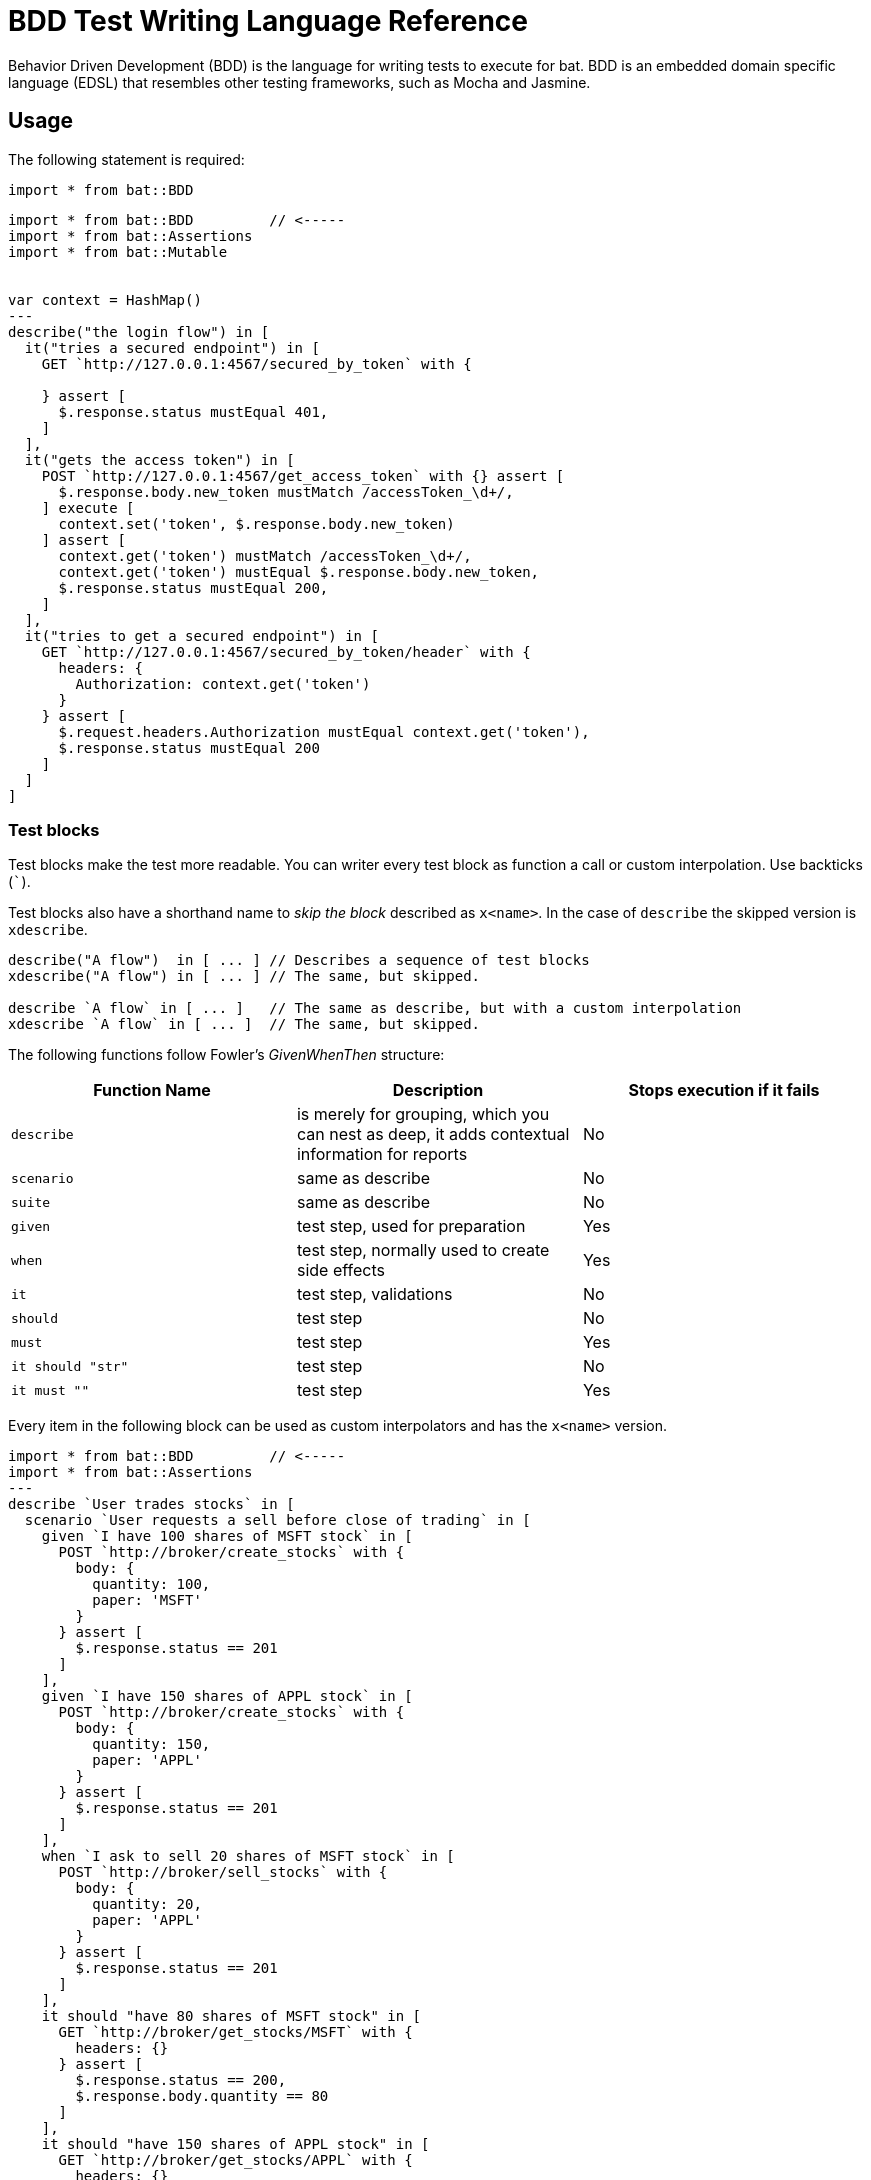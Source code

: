 = BDD Test Writing Language Reference

Behavior Driven Development (BDD) is the language for writing tests to execute for bat. BDD is an embedded domain specific language (EDSL) that resembles other testing frameworks, such as Mocha and Jasmine.

== Usage

The following statement is required:

`import * from bat::BDD`

[source,code,linenums]
----
import * from bat::BDD         // <-----
import * from bat::Assertions
import * from bat::Mutable


var context = HashMap()
---
describe("the login flow") in [
  it("tries a secured endpoint") in [
    GET `http://127.0.0.1:4567/secured_by_token` with {

    } assert [
      $.response.status mustEqual 401,
    ]
  ],
  it("gets the access token") in [
    POST `http://127.0.0.1:4567/get_access_token` with {} assert [
      $.response.body.new_token mustMatch /accessToken_\d+/,
    ] execute [
      context.set('token', $.response.body.new_token)
    ] assert [
      context.get('token') mustMatch /accessToken_\d+/,
      context.get('token') mustEqual $.response.body.new_token,
      $.response.status mustEqual 200,
    ]
  ],
  it("tries to get a secured endpoint") in [
    GET `http://127.0.0.1:4567/secured_by_token/header` with {
      headers: {
        Authorization: context.get('token')
      }
    } assert [
      $.request.headers.Authorization mustEqual context.get('token'),
      $.response.status mustEqual 200
    ]
  ]
]
----


=== Test blocks

Test blocks make the test more readable. You can writer every test block as function a call or custom interpolation. Use backticks (```).

Test blocks also have a shorthand name to _skip the block_ described as `x<name>`. In the case of `describe` the skipped version is `xdescribe`.

[source,code,linenums]
----
describe("A flow")  in [ ... ] // Describes a sequence of test blocks
xdescribe("A flow") in [ ... ] // The same, but skipped.

describe `A flow` in [ ... ]   // The same as describe, but with a custom interpolation
xdescribe `A flow` in [ ... ]  // The same, but skipped.
----

The following functions follow Fowler's _GivenWhenThen_ structure:

[%header,cols="3*a"]
|===
|Function Name|Description|Stops execution if it fails
|`describe`   |is merely for grouping, which you can nest as deep, it adds contextual information for reports|No
|`scenario`   |same as describe|No
|`suite`      |same as describe|No
|`given`      |test step, used for preparation|Yes
|`when`       |test step, normally used to create side effects|Yes
|`it`         |test step, validations|No
|`should`     |test step|No
|`must`       |test step|Yes
|`it should "str"`|test step|No
|`it must ""` |test step|Yes
|===

Every item in the following block can be used as custom interpolators and has the `x<name>` version.

[source,code,linenums]
----
import * from bat::BDD         // <-----
import * from bat::Assertions
---
describe `User trades stocks` in [
  scenario `User requests a sell before close of trading` in [
    given `I have 100 shares of MSFT stock` in [
      POST `http://broker/create_stocks` with {
        body: {
          quantity: 100,
          paper: 'MSFT'
        }
      } assert [
        $.response.status == 201
      ]
    ],
    given `I have 150 shares of APPL stock` in [
      POST `http://broker/create_stocks` with {
        body: {
          quantity: 150,
          paper: 'APPL'
        }
      } assert [
        $.response.status == 201
      ]
    ],
    when `I ask to sell 20 shares of MSFT stock` in [
      POST `http://broker/sell_stocks` with {
        body: {
          quantity: 20,
          paper: 'APPL'
        }
      } assert [
        $.response.status == 201
      ]
    ],
    it should "have 80 shares of MSFT stock" in [
      GET `http://broker/get_stocks/MSFT` with {
        headers: {}
      } assert [
        $.response.status == 200,
        $.response.body.quantity == 80
      ]
    ],
    it should "have 150 shares of APPL stock" in [
      GET `http://broker/get_stocks/APPL` with {
        headers: {}
      } assert [
        $.response.status == 200,
        $.response.body.quantity == 150
      ]
    ]
  ] 
]
----

You can also write the block without custom interpolators to conform to your coding style guide. This doesn't affect behavior:

[source,code,linenums]
----
import * from bat::BDD         // <-----
import * from bat::Assertions
---
describe("User trades stocks") in [
  scenario("User requests a sell before close of trading") in [
    given("I have 100 shares of MSFT stock") in [
      POST `http://broker/create_stocks` with {
        body: {
          quantity: 100,
          paper: 'MSFT'
        }
      } assert [
        $.response.status == 201
      ]
    ],
    given("I have 150 shares of APPL stock") in [
      POST `http://broker/create_stocks` with {
        body: {
          quantity: 150,
          paper: 'APPL'
        }
      } assert [
        $.response.status == 201
      ]
    ],
    when("I ask to sell 20 shares of MSFT stock") in [
      POST `http://broker/sell_stocks` with {
        body: {
          quantity: 20,
          paper: 'APPL'
        }
      } assert [
        $.response.status == 201
      ]
    ],
    should("have 80 shares of MSFT stock") in [
      GET `http://broker/get_stocks/MSFT` with {
        headers: {}
      } assert [
        $.response.status == 200,
        $.response.body.quantity == 80
      ]
    ],
    should("have 150 shares of APPL stock") in [
      GET `http://broker/get_stocks/APPL` with {
        headers: {}
      } assert [
        $.response.status == 200,
        $.response.body.quantity == 150
      ]
    ]
  ] 
]
----

== Execution Control and Deleting Assets

If you get a failure in the middle of a test, you need to delete created assets as described here. For example, the user creates an asset, preforms a validation, and then deletes it.
Typically, that validation fails, and since it breaks the test, the asset is not deleted and your database starts to accumulating test data. Use the BDD DSL and the "*Stops execution if it fails*" property of the test blocks to solve this problem.

In the following example, if the middle step (change name) fails, the project is not deleted because the execution stops.

[source,code,linenums]
----
describe `update project names` in [
  it must 'create a project' in [
    createProject()     // OK
  ],
  it must 'update the name' in [
    updateProjectName() // FAILS
  ], 
  // Since the previous step was a `must` and it failed, the execution will stop here and the next steps will be not executed
  it must 'clean up deleting the project' in [
    deleteProject()     // CANCELED
  ]
]
----

To recommended solution to this problem is to use the right words to describe your test. For example:

* `should` when something MAY fail, but is not mandatory for the test
* `must` when something, such as project creation, needs to be executed to continue

The fixed example might look like this:

[source,code,linenums]
----
describe `update project names` in [
  it must 'create a project' in [
    /**
     * Project creation is a MUST, because in this scenario
     * we depend on the created project to continue
     */
    createProject()     // OK
  ],
  it should 'update the name' in [
    /**
     * Validations are `should` because the execution must continue
     * if the validation fails.
     */
    updateProjectName() // FAILS
  ], 
  
  // Since the previous step was a `should` and it failed, we can continue the execution
  it must 'clean up deleting the project' in [
    deleteProject()     // OK
  ]
]
----

== Executing Steps Selectively with `assuming`

The `assuming` function, which skips the test if the result is false, has the following signature:


`[TestBlockExpression] assuming [BooleanExpression] in ...`


For example:

[source,code,linenums]
----
describe `E2E Scenario` in [
  it should 'always do something' in [ 
    doSomething()
  ],
  it should 'do something else' in [
    doSomethingElse()
  ],
  it should 'sometimes, do something else' assuming (random() > 0.5) in [
    // This is executed randomly, based on          ^^^^^^^^^^^^^^^^ that condition
    doSomethingElse()
  ],
  it should 'do something in dev environments' assuming (config.env == 'DEV') in [
    // This is executed only when                       ^^^^^^^^^^^^^^^^^^^^^ that == true
    doSomethingElse()
  ]
]
----

To make the code more readable and understandable, you can use two aliases for this function. `when` and `whenNot`. For example:

[source,code,linenums]
----
describe `E2E Scenario` in [
  it should 'always do something' in [ 
    doSomething()
  ],
  it must 'do something else' when config.runSanity in [
    doSomethingElse()
  ],
  it should 'do something else' when a == b in [
    doSomethingElse()
  ],
  it should 'do something in dev environments' whenNot config.isSmokeTests in [
    doSomethingElse()
  ]
]
----